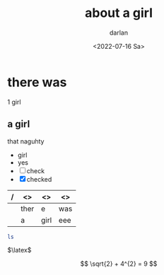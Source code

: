 #+options: ':nil -:nil ^:{} num:nil toc:nil
#+author: darlan
#+creator: Emacs 28.1 (Org mode 9.5.2 + ox-hugo)
#+hugo_front_matter_format: toml
#+hugo_level_offset: 1
#+hugo_base_dir: 
#+hugo_section: posts
#+hugo_date_format: %Y-%m-%dT%T%z
#+date: <2022-07-16 Sa>
#+hugo_draft: false
#+hugo_tags: miscelaneous test
#+title: about a girl


* there was
1 girl
** a girl

that naguhty

- girl
- yes
- [ ] check
- [X] checked

| / | <>   | <>   | <>  |
|---+------+------+-----|
|   | ther | e    | was |
|---+------+------+-----|
|   | a    | girl | eee |
|---+------+------+-----|

#+BEGIN_SRC sh
  ls
#+END_SRC


$\latex$

\[ \sqrt{2} + 4^{2} = 9 \]
